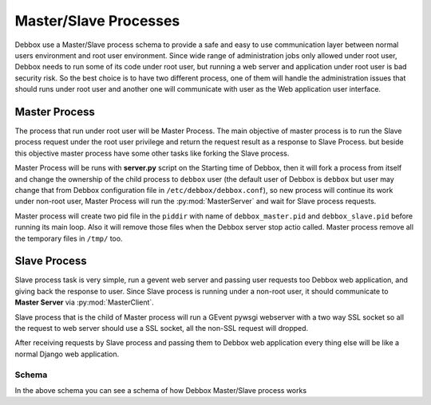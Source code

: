 Master/Slave Processes
**********************
Debbox use a Master/Slave process schema to provide a safe and easy to use communication layer between normal users environment and root user environment.
Since wide range of administration jobs only allowed under root user, Debbox needs to run some of its code under root user, but running a web server and 
application under root user is bad security risk. So the best choice is to have two different process, one of them will handle the administration issues that
should runs under root user and another one will communicate with user as the Web application user interface.

Master Process
==============
The process that run under root user will be Master Process. The main objective of master process is to run the Slave process request under the root user privilege and 
return the request result as a response to Slave Process. but beside this objective master process have some other tasks like forking the Slave process.

Master Process will be runs with **server.py** script on the Starting time of Debbox, then it will fork a process from itself and change the ownership of the child process
to ``debbox`` user (the default user of Debbox is ``debbox`` but user may change that from Debbox configuration file in ``/etc/debbox/debbox.conf``), so new process will
continue its work under non-root user, Master Process will run the :py:mod:`MasterServer` and wait for Slave process requests. 

Master process will create two pid file in the ``piddir`` with name of ``debbox_master.pid`` and ``debbox_slave.pid`` before running its main loop. Also it will remove those
files when the Debbox server stop actio called. Master process remove all the temporary files in ``/tmp/`` too.

Slave Process
=============
Slave process task is very simple, run a gevent web server and passing user requests too Debbox web application, and giving back the response to user. Since Slave process is running
under a non-root user, it should communicate to **Master Server** via :py:mod:`MasterClient`.

Slave process that is the child of Master process will run a GEvent pywsgi webserver with a two way SSL socket so all the request to web server should use a SSL socket, all the non-SSL
request will dropped.

After receiving requests by Slave process and passing them to Debbox web application every thing else will be like a normal Django web application.

Schema
^^^^^^
.. image:: ./master_slave_schema.png
   :align: center


In the above schema you can see a schema of how Debbox Master/Slave process works
